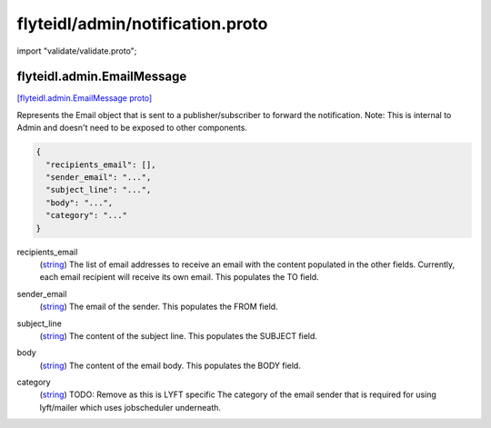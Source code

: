 .. _api_file_flyteidl/admin/notification.proto:

flyteidl/admin/notification.proto
=================================

import "validate/validate.proto";

.. _api_msg_flyteidl.admin.EmailMessage:

flyteidl.admin.EmailMessage
---------------------------

`[flyteidl.admin.EmailMessage proto] <https://github.com/lyft/flyteidl/blob/master/protos/flyteidl/admin/notification.proto#L11>`_

Represents the Email object that is sent to a publisher/subscriber
to forward the notification.
Note: This is internal to Admin and doesn't need to be exposed to other components.

.. code-block:: json

  {
    "recipients_email": [],
    "sender_email": "...",
    "subject_line": "...",
    "body": "...",
    "category": "..."
  }

.. _api_field_flyteidl.admin.EmailMessage.recipients_email:

recipients_email
  (`string <https://developers.google.com/protocol-buffers/docs/proto#scalar>`_) The list of email addresses to receive an email with the content populated in the other fields.
  Currently, each email recipient will receive its own email.
  This populates the TO field.
  
  
.. _api_field_flyteidl.admin.EmailMessage.sender_email:

sender_email
  (`string <https://developers.google.com/protocol-buffers/docs/proto#scalar>`_) The email of the sender.
  This populates the FROM field.
  
  
.. _api_field_flyteidl.admin.EmailMessage.subject_line:

subject_line
  (`string <https://developers.google.com/protocol-buffers/docs/proto#scalar>`_) The content of the subject line.
  This populates the SUBJECT field.
  
  
.. _api_field_flyteidl.admin.EmailMessage.body:

body
  (`string <https://developers.google.com/protocol-buffers/docs/proto#scalar>`_) The content of the email body.
  This populates the BODY field.
  
  
.. _api_field_flyteidl.admin.EmailMessage.category:

category
  (`string <https://developers.google.com/protocol-buffers/docs/proto#scalar>`_) TODO: Remove as this is LYFT specific
  The category of the email sender that is required for using lyft/mailer which uses jobscheduler underneath.
  
  

